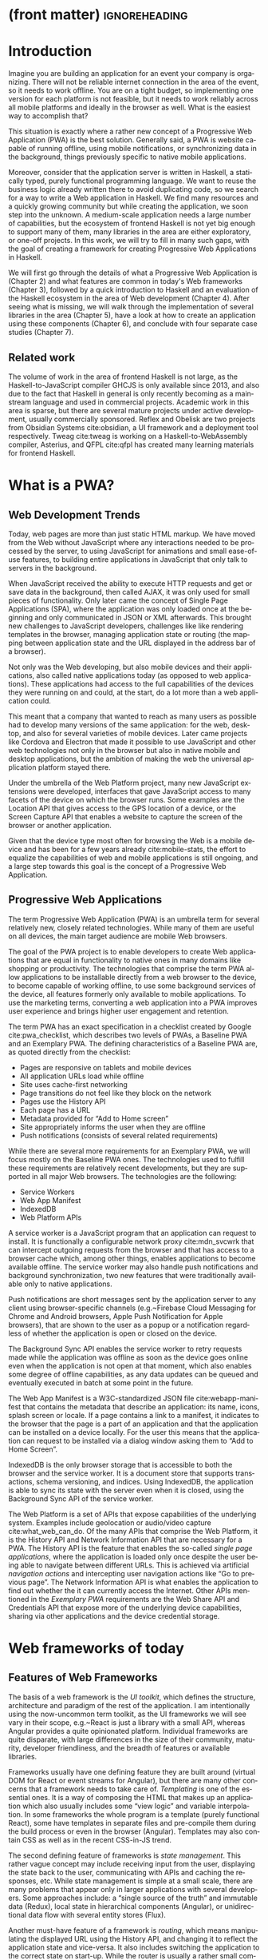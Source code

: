 * (front matter)                                              :ignoreheading:
#+LANGUAGE: en
#+OPTIONS: texht:nil toc:nil author:nil ':t
#+LATEX_CLASS: fitthesis
#+LATEX_CLASS_OPTIONS: [english,odsaz]
#+BIND: org-latex-title-command ""
# zadani = includes zadani.pdf
# print = B&W links and logo
# cprint = B&W links, color logo
# %\graphicspath{{obrazky-figures/}{./obrazky-figures/}}
#+LaTeX_HEADER: \input{metadata}
#+LATEX_HEADER: \usepackage{minted}
#+LaTeX_HEADER: \usepackage[figure,table,listing]{totalcount}
#+BEGIN_EXPORT latex
\maketitle
\setlength{\parskip}{0pt}
{\hypersetup{hidelinks}\tableofcontents}
\iftotalfigures\listoffigures\fi
\iftotaltables\listoftables\fi
\iftotallistings\listoflistings\fi
\iftwoside\cleardoublepage\fi
\setlength{\parskip}{0.5\bigskipamount}
#+END_EXPORT

* Introduction
Imagine you are building an application for an event your company is
organizing. There will not be reliable internet connection in the area of the
event, so it needs to work offline. You are on a tight budget, so implementing
one version for each platform is not feasible, but it needs to work reliably
across all mobile platforms and ideally in the browser as well. What is the
easiest way to accomplish that?

This situation is exactly where a rather new concept of a Progressive Web
Application (PWA) is the best solution. Generally said, a PWA is website
capable of running offline, using mobile notifications, or synchronizing data in
the background, things previously specific to native mobile applications.

Moreover, consider that the application server is written in Haskell, a
statically typed, purely functional programming language. We want to reuse the
business logic already written there to avoid duplicating code, so we search for
a way to write a Web application in Haskell. We find many resources and a
quickly growing community but while creating the application, we soon step into
the unknown. A medium-scale application needs a large number of capabilities,
but the ecosystem of frontend Haskell is not yet big enough to support many of
them, many libraries in the area are either exploratory, or one-off projects.
In this work, we will try to fill in many such gaps, with the goal of creating a
framework for creating Progressive Web Applications in Haskell.

We will first go through the details of what a Progressive Web Application is
(Chapter 2) and what features are common in today's Web frameworks (Chapter 3),
followed by a quick introduction to Haskell and an evaluation of the Haskell
ecosystem in the area of Web development (Chapter 4). After seeing what is
missing, we will walk through the implementation of several libraries in the
area (Chapter 5), have a look at how to create an application using these
components (Chapter 6), and conclude with four separate case studies (Chapter
7).

** Related work
The volume of work in the area of frontend Haskell is not large, as the
Haskell-to-JavaScript compiler GHCJS is only available since 2013, and also due
to the fact that Haskell in general is only recently becoming as a mainstream
language and used in commercial projects. Academic work in this area is sparse,
but there are several mature projects under active development, usually
commercially sponsored. Reflex and Obelisk are two projects from Obsidian
Systems cite:obsidian, a UI framework and a deployment tool respectively. Tweag
cite:tweag is working on a Haskell-to-WebAssembly compiler, Asterius, and QFPL
cite:qfpl has created many learning materials for frontend Haskell.

* What is a PWA?
** Web Development Trends
Today, web pages are more than just static HTML markup. We have moved from
the Web without JavaScript where any interactions needed to be processed by the
server, to using JavaScript for animations and small ease-of-use features, to
building entire applications in JavaScript that only talk to servers in the
background.

When JavaScript received the ability to execute HTTP requests and get or save
data in the background, then called AJAX, it was only used for small pieces of
functionality. Only later came the concept of Single Page Applications (SPA),
where the application was only loaded once at the beginning and only
communicated in JSON or XML afterwards. This brought new challenges to
JavaScript developers, challenges like like rendering templates in the browser,
managing application state or routing (the mapping between application state and
the URL displayed in the address bar of a browser).

Not only was the Web developing, but also mobile devices and their applications,
also called native applications today (as opposed to web applications). These
applications had access to the full capabilities of the devices they were
running on and could, at the start, do a lot more than a web application
could.

This meant that a company that wanted to reach as many users as possible had to
develop many versions of the same application: for the web, desktop, and also
for several varieties of mobile devices. Later came projects like Cordova
and Electron that made it possible to use JavaScript and other web technologies
not only in the browser but also in native mobile and desktop applications, but
the ambition of making the web the universal application platform stayed there.

Under the umbrella of the Web Platform project, many new JavaScript extensions
were developed, interfaces that gave JavaScript access to many facets of the
device on which the browser runs. Some examples are the Location API that gives
access to the GPS location of a device, or the Screen Capture API that enables a
website to capture the screen of the browser or another application.

Given that the device type most often for browsing the Web is a mobile device
and has been for a few years already cite:mobile-stats, the effort to equalize
the capabilities of web and mobile applications is still ongoing, and a large
step towards this goal is the concept of a Progressive Web Application.

** Progressive Web Applications
The term Progressive Web Application (PWA) is an umbrella term for several relatively
new, closely related technologies. While many of them are useful on all devices,
the main target audience are mobile Web browsers.

The goal of the PWA project is to enable developers to create Web applications
that are equal in functionality to native ones in many domains like shopping or
productivity. The technologies that comprise the term PWA allow applications to
be installable directly from a web browser to the device, to become capable of
working offline, to use some background services of the device, all features
formerly only available to mobile applications. To use the marketing terms,
converting a web application into a PWA improves user experience and brings
higher user engagement and retention.

The term PWA has an exact specification in a checklist created by Google
cite:pwa_checklist, which describes two levels of PWAs, a Baseline PWA and an
Exemplary PWA. The defining characteristics of a Baseline PWA are, as quoted
directly from the checklist:

- Pages are responsive on tablets and mobile devices
- All application URLs load while offline
- Site uses cache-first networking
- Page transitions do not feel like they block on the network
- Pages use the History API
- Each page has a URL
- Metadata provided for "Add to Home screen"
- Site appropriately informs the user when they are offline
- Push notifications (consists of several related requirements)

While there are several more requirements for an Exemplary PWA, we will focus
mostly on the Baseline PWA ones. The technologies used to fulfill these
requirements are relatively recent developments, but they are supported in all
major Web browsers. The technologies are the following:

- Service Workers
- Web App Manifest
- IndexedDB
- Web Platform APIs

A service worker is a JavaScript program that an application can request to
install. It is functionally a configurable network proxy cite:mdn_svcwrk that can
intercept outgoing requests from the browser and that has access to a browser
cache which, among other things, enables applications to become available
offline. The service worker may also handle push notifications and background
synchronization, two new features that were traditionally available only to
native applications.

Push notifications are short messages sent by the application server to any
client using browser-specific channels (e.g.~Firebase Cloud Messaging for Chrome
and Android browsers, Apple Push Notification for Apple browsers), that are
shown to the user as a popup or a notification regardless of whether the
application is open or closed on the device.

The Background Sync API enables the service worker to retry requests made while
the application was offline as soon as the device goes online even when the
application is not open at that moment, which also enables some degree of
offline capabilities, as any data updates can be queued and eventually executed in
batch at some point in the future.

The Web App Manifest is a W3C-standardized JSON file cite:webapp-manifest that
contains the metadata that describe an application: its name, icons, splash
screen or locale. If a page contains a link to a manifest, it indicates to the
browser that the page is a part of an application and that the application can
be installed on a device locally. For the user this means that the application
can request to be installed via a dialog window asking them to "Add to Home
Screen".

IndexedDB is the only browser storage that is accessible to both the browser and
the service worker. It is a document store that supports transactions, schema
versioning, and indices. Using IndexedDB, the application is able to sync its
state with the server even when it is closed, using the Background Sync API of
the service worker.

The Web Platform is a set of APIs that expose capabilities of the underlying
system. Examples include geolocation or audio/video capture
cite:what_web_can_do. Of the many APIs that comprise the Web Platform, it is the
History API and Network Information API that are necessary for a PWA. The
History API is the feature that enables the so-called /single page applications/,
where the application is loaded only once despite the user being able to
navigate between different URLs. This is achieved via artificial /navigation
actions/ and intercepting user navigation actions like "Go to previous page". The
Network Information API is what enables the application to find out whether the
it can currently access the Internet. Other APIs mentioned in the /Exemplary PWA/
requirements are the Web Share API and Credentials API that expose more of the
underlying device capabilities, sharing via other applications and the device
credential storage.

* Web frameworks of today
** Features of Web Frameworks
The basis of a web framework is the /UI toolkit/, which defines the structure,
architecture and paradigm of the rest of the application. I am intentionally
using the now-uncommon term toolkit, as the UI frameworks we will see vary in
their scope, e.g.~React is just a library with a small API, whereas Angular
provides a quite opinionated platform. Individual frameworks are quite
disparate, with large differences in the size of their community, maturity,
developer friendliness, and the breadth of features or available libraries.

Frameworks usually have one defining feature they are built around (virtual DOM
for React or event streams for Angular), but there are many other concerns that
a framework needs to take care of. /Templating/ is one of the essential ones. It
is a way of composing the HTML that makes up an application which also usually
includes some "view logic" and variable interpolation. In some frameworks the
whole program is a template (purely functional React), some have templates in
separate files and pre-compile them during the build process or even in the
browser (Angular). Templates may also contain CSS as well as in the recent
CSS-in-JS trend.

The second defining feature of frameworks is /state management/. This rather vague
concept may include receiving input from the user, displaying the state back to
the user, communicating with APIs and caching the responses, etc. While state
management is simple at a small scale, there are many problems that appear only
in larger applications with several developers. Some approaches include: a
"single source of the truth" and immutable data (Redux), local state in
hierarchical components (Angular), or unidirectional data flow with several
entity stores (Flux).

Another must-have feature of a framework is /routing/, which means manipulating
the displayed URL using the History API, and changing it to reflect the
application state and vice-versa. It also includes switching the application to
the correct state on start-up. While the router is usually a rather small
component, it is as fundamental to the application in the same way as the previous two
items.

A component where frameworks differ a lot is a /forms/ system. There are a few
layers of abstraction at which a framework can decide to implement forms,
starting at raw DOM manipulation, going on to data containers with validation
but manual rendering, all the way up to form builders using domain-specific
languages. The topic of forms includes rendering a form and its data,
accepting data from the user and validating it, and sometimes even submitting it
to an API.

There are other features that a framework can provide, like authentication or
standardized UI components, but frameworks usually leave these to third party
libraries. There is one more topic I would like to mention that is usually too
broad to cover in the core of a framework, but important to consider when
developing an application. /Accessibility/ is an area concerned with removing
barriers that would prevent any user from using a website. There are many parts
to it, and while the focus is making websites accessible to screen-readers, it
also includes supporting other modes of interaction, like keyboard-only
interaction. Shortening /load times/ on slow connections also makes a website
accessible in parts of the world with slower Internet connections, and
supporting /internationalization/ removes language barriers.

Accessibility is something that requires framework support on several
levels. Making a site accessible requires considerations during both design
(e.g.~high color contrast) and implementation (semantic elements and ARIA
attributes), and that is usually left to application code and accessibility
checklists, with the exception of some specialized components like keyboard
focus managers. There are, however, tools like aXe-core that check how
accessible a finished framework is, and these can be integrated into the build
process.

/Internationalization/ is somewhat easier to support in a framework, as it
includes so many cross-cutting concerns. At the most basic level, it means
simple string translations, perhaps with pluralization and word order. Going
further, it may also mean supporting RTL scripts, different date/time formats,
currency, or time zones.

As for /load times/, there are many techniques frameworks use to speed up the
initial load of an application. We can talk about the first load, which can be
sped up by compressing assets (CSS, fonts, fonts or scripts) and removing
redundant ones, or by preparing some HTML that can be displayed to the user
while the rest of the application is loading to increase the perceived
speed. After the first load, the browser has some of the application's assets
cached, so loading will be faster. One of the requirements of a PWA is using the
Service Worker for instantaneous loading after the first load.

There are two patterns of preparing the HTML that is shown while the rest of the
application is loading, so called /prerendering/. One is called /app shell/, which
is a simple static HTML file that contains the basic structure of the
application's layout. The other is server-side rendering, and it is a somewhat
more advanced technique where the entire contents of the requested URI is
rendered on the server including the data of the first page, and the browser
part of the application takes over only afterwards, without the need to fetch
any more data. There is another variant of server-side rendering called the "JAM
stack" pattern (cite:jamstack, "JavaScript, APIs, Markup"), where after application state changes, the HTML of
the entire application, of all application URLs is rendered all at once and
saved so that the server does not need to render the HTML for every
request. These techniques are usually part of a framework's /supporting tools/,
about which we will talk now.

Developers from different ecosystems have wildly varying expectations on their
tools. A Python developer might expect just a text editor and an interpreter,
whereas a JVM or .NET developer might not be satisfied with anything less than a
full-featured IDE. We will start with the essentials, with /build
tools/. Nowadays, even the simplest JavaScript application usually uses a build
step that packages all its source code and styles into a single bundle for
faster loading. A framework's tool-chain may range from a set of conventions on
how to use the compiler that might get formalized in a Makefile, through a CLI
tool that takes care of building, testing and perhaps even deploying the
application, to the way of the IDE, where any build variant is just a few clicks
away.

/Debugging tools/ are the next area. After building an application, trying it out,
and finding an error, these tools help in finding the error. There are generic
language-specific tools, a stepping debugger is a typical example, and there are
also framework-specific tools, like an explorer of the component hierarchy
(React) or a time-traveling debugger (Redux). In the web world, all modern
browsers provide basic debugging tools inside the "DevTools": a stepping
debugger and a profiler. Some frameworks build on that and provide an extension
to DevTools that interacts with the application in the current window, some
provide debugging tools integrated into the application itself.

When building or maintaining a large application with several developers, it is
necessary to ensure good practices in all steps of the development
process. There are two general categories in /quality assurance tools/: testing
(dynamic analysis) tools and static analysis tools. In the commonly used
variants, tests are used either as an aid while writing code (test-driven
development), or to prevent regressions in functionality (continuous integration
using unit tests and end-to-end tests). Static analysis tools are, in the
general practice, used to ensure a consistent code style and prevent some
categories of errors ("linters"). Frameworks commonly provide pre-configured
sets of tools of both types. If necessary, e.g.~in integration testing where the
burden of set up is bigger, they also provide utility libraries to ease the
initial set up. Some frameworks also use uncommon types of tests like /marble
tests/ used in functional reactive programming systems.

/Editor integration/ is also important in some ecosystems. This includes common
features of Integrated Development Environments like auto-completion or
refactoring tools. Recently the Language Server Protocol (LSP) cite:lsp project
played a big role in allowing editors to support a wide variety of languages by
implementing just an LSP client and being able to communicate with any
language-specific language server. There are some parts of editor support that
can be framework-specific like supporting an embedded domain-specific language
or integrating framework-specific debugging tools.

While we were talking about Web frameworks so far, some of them support not only
running inside the browser but also being packaged as a /mobile app/ for Android
or iOS, or as a /native desktop application/ for the many desktop operating
systems. For mobile support, frameworks often provide wrappers around Apache
Cordova, which is a thin wrapper around a regular website exposing some extra
capabilities of the device. Some, however, go even further and support fully
native mobile interfaces controlled by JavaScript, like React Native. The
situation is similar for desktop support, just with Electron used as the base
instead of Cordova. The main benefits of packaging a Web application instead
just running it inside a browser are performance (they are usually faster to
load and to use), access to device-specific capabilities (direct access to the
file system), or branding.

The last point to mention is /code generation/. of which there are two variants:
project skeleton generators, which create all files necessary for a project to
compile and run, and which are provided in a large majority of frameworks. Then
there are component generators, which may include generating a template, a URL
route and its corresponding controller, or an entire subchapter of a
website. These are less common but some frameworks also provide them.

** Web Frameworks in JavaScript
The features we just went through are features that are widely available in
JavaScript and its frameworks. We will now go through some of them to see how
they approach the implementation of these features.

The most popular JavaScript frameworks of today are React and Angular
cite:frontend-cmp. Vue.js is close behind them, a relatively new framework that
is quickly gaining popularity.

Angular is an integrated framework that covers many common use cases with many
supported features in the base framework. On the other hand, React and Vue are
both rather small libraries, and most of the features described in the previous
section are implemented only as third-party libraries or tools. While React and
Vue are sometimes called frameworks as well, they mostly serve as the central
library of an ecosystem built around them.

As for the topics mentioned in the previous chapter like routing, forms, or
build tools: most of them are built into Angular, while React and Vue do not
include them and thus users need to use third-party libraries instead. This ties
into the most common complaint about the JavaScript ecosystem: there are dozens
of small libraries that accomplish very similar things, many are, however,
incomplete or unmaintained, and there is no good way to decide between
them. There are several projects that attempt to alleviate this problem by
combining a set of libraries into a more cohesive framework that closer to the
Angular.

* Haskell and the Web
** Haskell
#+CAPTION: An example of a web server in Haskell label:ex-haskell
#+ATTR_LATEX: :options frame=single
#+BEGIN_SRC haskell :exports code
  type HackageAPI =
    "users" :> Get '[JSON] [User] :<|>
    "user" :> Capture "login" Login :> Get '[JSON] User

  getUsers :: Handler [User]
  getUser :: Login -> Handler User

  server :: Server HackageApi
  server = getUsers :<|> getUser

  getUsersClient :<|> getUserClient =
    client @HackageApi "http://hackage.haskell.org"
#+END_SRC

Haskell is described as a "statically typed, purely functional programming
language with type inference and lazy evaluation" cite:jones2003haskell. It is
originally a research language, developed as a vehicle for new research in the
area of programming languages since 1990 cite:haskell_history. It has served as
such, and in fact it still is the target of active research. Some more prominent
projects are Dependent Haskell cite:eisenberg2016dependent and Linear Haskell
cite:bernardy2017linear.

Only recently has it been used in commercial work, as exemplified by Facebook's
Haskell spam filter cite:marlow2015fighting. While there are many benefits to
using a strongly typed functional language (it eliminates entire classes of
programming errors cite:Nanz_2015, anecdotally shown by the common saying that
"If it compiles, it works") it is conceptually different from languages commonly
taught at universities. An example of Haskell code is included in
ref:ex-haskell, a snippet containing a web server whose API is completely
defined by the type =HackageAPI,= from which the types of the server and client
functions are determined using type-level functions.

As for using Haskell in the browser, it may seem strange at a first glance to
want such a thing when JavaScript is the only language supported by Web
browsers. There is, however, a growing number of languages that compile to
JavaScript, which use it as their compile target instead of Assembly or LLVM,
that can be done either by translating the logic of the program into JavaScript
as is (transpiling), or by implementing an alternative runtime environment in
JavaScript, which then interprets the byte- or source-code. Another technology
that enables languages to run in the browser is WebAssembly, an alternative
assembly language and a runtime designed specifically for the Web.

Web developers have been using JavaScript compilers for a long time.
CoffeeScript is rather popular language announced in 2010
cite:coffeescript. Also the new ECMAScript 6 or 7 features have only been usable
via compilation until browsers implemented them natively. There are other, more
advanced languages built with compilation to JavaScript in mind,
e.g.~TypeScript, a superset of ECMAScript 6 cite:typescript, or Elm, a framework
with its own language based on Haskell cite:czaplicki2012elm. The need to
compile your code before running it is now quite accepted in the world of Web
development.

The currently accepted way of running Haskell in the browser is via GHCJS, a
Haskell-to-JavaScript compiler, although there are two active projects in the
process of creating a Haskell-to-WebAssembly compiler: WebGHC cite:webghc and
Asterius cite:asterius.

** Haskell Ecosystem for the Web
We will now go through Haskell libraries for Web development, using the same
structure as we did in the chapter describing general Web framework features.

There is significant focus on the semantics of libraries in the Haskell
community, e.g.~writing down mathematical laws for the foundational types of a
library and using them to prove correctness of the code, so UI libraries have
mostly used Functional Reactive Programming (FRP) or similar approaches like
the /Elm architecture/ cite:loder2018web as their basis, as traditional
imperative event-based programming does not fit those criteria well.

There are five production-ready /UI toolkits/ for the Web that I have found. Of
these five, React-flux and Transient are unmaintained, and Reflex, Miso, and
Concur are under active development and ready for production use. Each one uses
a conceptually different approach to the problem of browser user interfaces, and
they differ in their maturity and the size of their community as well.

/Reflex/ cite:reflex (and Reflex-DOM cite:reflex-dom, its DOM bindings) looks like
the most actively maintained and developed one. Reflex is also sponsored by
Obsidian Systems cite:obsidian and is the most popular frontend framework in the
Haskell community, so its future seems promising. Reflex follows the traditional
FRP approach with events and behaviors, adding /dynamics/, and building a rich
combinator library on top of them. There is an example of Reflex code in
ref:ex-reflex, wheŕe =eClick= is an event of unit values and =dCount= is a dynamic
of an integer.

#+CAPTION: An example of Reflex code (a counter) label:ex-reflex
#+ATTR_LATEX: :options frame=single
#+BEGIN_SRC haskell
  main :: IO ()
  main = mainWidget $ do
    eClick <- button "Click me"
    dCount <- count eClick
    display dCount
#+END_SRC

/Miso/ cite:miso is a re-implementation of the /Elm architecture/ in Haskell, which
means that is uses strictly uni-directional data-flow with a central data store
on the one side, and the view as a pure function that takes the state and
creates a view on the other, where the view can change the state using strictly
defined events. The ecosystem of Miso is not as well developed as Reflex's, and
the overall architecture is very limiting, which I consider a large
disadvantage. You can see an example of Miso code in ref:ex-miso, in which all
local variables from the =where= clause are bound in the expression =App {..}=. In
particular, you can see the =Action=, the =model= (a simple integer), the =update=
function, and the =view=, which together form the basis of the application.

#+CAPTION: An example of Miso code (a counter) label:ex-miso
#+ATTR_LATEX: :options frame=single
#+BEGIN_SRC haskell
  data Action = AddOne
    deriving Eq

  main :: IO ()
  main = JSaddle.run 8080 $ startApp App {..}
    where
      initialAction = AddOne
      model  = 0
      subs   = []
      events = defaultEvents
      mountPoint = Nothing

      update AddOne m = noEff (m + 1)

      view x = div_ []
        [ text (ms x)
        , button_ [ onClick AddOne ] [ text "Click Me" ]
        ]
#+END_SRC

/Concur/ cite:concur tries to explore a different paradigm by combining the best
of the previous two approaches. The developers have so far been focusing on
exploring how this paradigm fits into browser, desktop or terminal applications,
so it has a quite small range of features. It is a technology I intend to
explore in the future when it is more mature, which, however, does not seem
suitable for a large application so far, at least compared to its
competitors. An example is included in ref:ex-concur, where you can see the
operator =<|>= used for combining widgets inside =main= and =>>= for sequencing in
=increment1=.

#+CAPTION: An example of Concur code (a counter) label:ex-concur
#+ATTR_LATEX: :options frame=single
#+BEGIN_SRC haskell
  main :: IO ()
  main = do
    initConcur
    void $ runWidgetInBody $ void $ flip execStateT (0 :: Int) $
      forever $ increment1 <|> displayCount
    where
      increment1 = lift (el_ E.div [] $ button "Click Me") >> modify (+10)
      displayCount = do
        count <- get
        lift $ el_ E.div [] $ text $ show count ++ " clicks"
#+END_SRC

In all of these frameworks, /templating/ is a feature that has been side-stepped
by creating a domain-specific language for HTML mixed with control flow. There
have been attempts at creating a more HTML-like language embedded into Haskell
or external templates, though there is no such project that is both
feature-complete and actively maintained. It is, however, possible to reuse
existing JavaScript components using the foreign function interface (FFI)
between Haskell and JavaScript, and that it exactly what one of the unmaintained
frameworks did to use React as its backend (react-flux).

/State management/ is where the frameworks differ the most. Miso follows the Elm
architecture strictly with a central data store that can be only changed by
messages from the view, whereas Reflex and Concur are more flexible, allowing
both centralized and component-local state. A common complaint regarding Reflex
is that there is no recommended application architecture. It errs on the other
side of the flexibility vs. best practices spectrum.

As for /routing/, Miso has routing built into its base library. There are several
attempts at a routing library in Reflex, though the situation is the same as
with templating libraries. Concur with its small ecosystem does not have routing
at all, it would be necessary to implement form scratch for a production-ready
application.

In /forms/ and UI components in general, the selection is not good. There are
several components collections for Reflex which use popular CSS frameworks
(Bootstrap, Semantic UI), though each has many missing pieces and they lack
components that need to be re-implemented anew in each application, forms in
particular. Miso and Concur do not have any publicly available UI component
libraries, or at least none that I was able to find.

/Accessibility/ as a whole has not been a focus of Web development in Haskell. It
is possible to reuse JavaScript accessibility testing tools, however, though I
have not seen any sort of automated testing done on any of the publicly
available Haskell applications. The only area with continued developer focus is
/loading speed/, as the size of build artifacts was a problem for a long
time. That has been ameliorated to the level of a common JavaScript application,
however, so that is not a critical concern. /Prerendering/ is also supported by
Miso and Reflex, which helps speed up load times as well.

Moving on to the topic of /build tools/: there are three main options in Haskell:
Cabal v2 cite:cabal, Stack cite:stack, and Nix. There are also other options.
Snack cite:snack, aiming for the best of these three but not yet ready for
production use, or Mafia cite:mafia, which is not too popular in the community
at large. Cabal is the original Haskell build tool which gained a bad reputation
for some of its design decisions (the so-called "Cabal hell"), though most of
them were fixed in "Cabal v2" which puts it on par with its main competitor,
Stack. Stack tried to bring Haskell closer to other mainstream programming
language by introducing several new features like automatic download of the
selected compiler or a curated subset of the main Haskell package repository,
Stackage. It succeeded in that, becoming the tool of choice for a large part of
the Haskell community in the process. Nix, as mentioned in the previous chapter,
is a general-purpose build tool and not a Haskell-specific one. It has very good
cross-compilation capabilities, however, which is the reason it is especially
used for frontend Haskell.

Glasgow Haskell Compiler (GHC) is the main Haskell /compiler/ used for the
creation of native binaries. Compilation to JavaScript, as required for frontend
development, is supported by a separate compiler, GHCJS, which uses GHC as a
library. Setting up a GHCJS development environment with Cabal is not a trivial
process and using Stack limits the developer to old GHC versions, so it is Nix
that is usually recommended. When set up correctly, Nix offers almost a
one-click setup, downloading the compiler and all dependencies from a binary
cache or compiling them if unavailable. Reflex especially, in the
reflex-platform cite:reflex-platform project, uses the cross-compilation
capabilities of Nix to allow applications to compile for Android, iOS, desktop,
or the web simultaneously.

The main problem of GHCJS has been speed and the size of the produced
JavaScript. The latter has been gradually improving and is now mostly on par
with modern JavaScript framework, the former is harder to improve though, and
GHCJS applications are still within a factor of 3 of native JavaScript ones
cite:nanda_bench. However, this should be improved soon by compiling to
WebAssembly instead of JavaScript. There are two projects trying to create a
Haskell-to-WebAssembly compiler in parallel : Asterius cite:asterius and WebGHC
cite:webghc. They are so far in alpha, but I expect them to be production-ready
by the end of 2019.

Moving on to the topic of /debugging tools/, this is where Haskell on the frontend
is lacking the most. While it is possible to use the browser's built-in DevTools
and their debugger and profiler, the compiled output of GHCJS does not
correspond to the original Haskell code too much, which makes using the debugger
quite hard. There are no other debugging tools, though in my experience I did
not ever feel the need to use anything else than writing debugging output to the
console.

In contrast, there are many /quality assurance/ tools available for Haskell in
general, of which almost all are available for use in frontend
development. Starting with static quality assurance, Hlint is the standard
"linter" for Haskell, well-supported and mature. There are several code
formatters, Hindent is the most widely used one, which enforces a single style
of code as is common in other contemporary languages (e.g.~gofmt for Go). As for
test frameworks, there are many options. HSpec or HUnit are examples of unit- or
integration-testing frameworks, property-based testing is also common in
Haskell, with QuickCheck cite:claessen2011quickcheck being the most well-known
example. For end-to-end testing in the browser, there are libraries that
integrate with Selenium.

Haskell has a quite bad reputation for the lack of /editor integration/. The
situation is better with the recent Language Server Protocol project, where
haskell-ide-engine, Haskell's language server, enables users to write Haskell in
contemporary editors like Atom easily. The language server supports
type-checking, linting and formatting, and also common IDE features like
"Go to definition" or "Type at point".

Compiling applications as /mobile or desktop apps/ is well-supported in Reflex,
though not in Miso or Concur. Using the scaffolding of reflex-platform makes
supporting different platforms almost automatic, as Nix takes care of switching
between compilers: GHCJS for the Web, regular GHC for the desktop and
cross-compiling GHC for iOS or Android. Bundling the compiled applications for
distribution for each platform is a bit more involved, though there are efforts
to automate even that.

/Code generators/ are quite limited in Haskell. Stack has a templating system for
new project initialization, though there are no templates for frontend
development so far. Cabal comes with a single standard template for a blank
project but lacks customization options for creating framework-specific
templates. And Nix does not do code generation at all. The common practice so
far is to make copy of a repository containing the basics, edit project-specific
details, and use that as a base for a new project. I have not found any attempts
at component generation in Haskell.

In summary, while there are several UI toolkits available for browser
applications in Haskell, individual components that are required for easy
application development are either not available at all or not too well
developed.

* Implementing the framework
** Implementation plan
In the previous chapter, I presented my research into Haskell and its library
ecosystem for browser applications. Now it is time to select which components
need to be created to fulfill the goal of this thesis, of creating a framework
for development of Progressive Web Applications. Here are the requirements for a
Basic PWA reiterated:

- Pages are responsive on tablets and mobile devices
- All application URLs load while offline
- Site uses cache-first networking
- Page transitions do not feel like they block on the network
- Pages use the History API
- Each page has a URL
- Metadata provided for "Add to Home screen"
- Site appropriately informs the user when they are offline
- Push notifications (consists of several related requirements)

We will go through them one by one to see which components already exist and
which are left to be implemented.

Responsiveness is accomplished via CSS and is therefore out of scope, we are
focusing on the JavaScript part only. The next two requirements (offline,
cache-first networking) need to be implemented in a service worker, which is not
covered by any existing library. Non-blocking page transitions and the use of
History API are similar requirements that can today be implemented manually, but
a routing component is desirable to remove the large amounts of boilerplate code
necessary and to fulfill the next requirement of each page having a URL. The
metadata for "Add to Home screen" need to be specified in the Web App Manifest,
which is currently not supported by any existing library, but can be created
manually as well. Indication of online/offline status is supported by the basic
DOM interaction library. Push notifications require three components: in the
browser, in the service worker, and on the server. Only the server-side
component is available in Haskell currently.

There some features that are beneficial for a PWA but not included in the
explicit list of requirements, one of them is being able to provide at least
basic functionality even offline. Doing that requires either API caching (using
a service worker) or offline storage, neither are supported by an existing
library, however.

I have selected the components that would, in my opinion, provide a solid basis
for further expansion while fulfilling our requirements. Implementing a
framework that covers all features missing in frontend Haskell is a topic for a
multi-year project for a team of developers, so the scope of my work is limited
by the available resources, both in time and in human resources. The selected
components are:

- A full-featured browser routing library
- A service worker generator and push notification support for the client and
  the server.
- Web App Manifest generator
- A basic key-value storage library with backends for both the browser and
  server (to support prerendering)

These components will be usable both on their own and in combination, as a
framework. While I developed these components incrementally, extracting common
patterns from applications written without them, I will not describe the
individual iterations but instead walk through the design choices made in the
process and some interesting parts of the implementations, as I believe that
will make for a more concise and informative presentation.

** Routing
A router is one of the basic components of a modern web application. There are
several features a router is concerned with: parsing the initial URL on
application start-up, changing it according to user navigation actions, storing
the navigation state for the rest of the application. In types, this might be
expressed as show in the snippet ref:router-api.

#+CAPTION: Router API label:router-api
#+ATTR_LATEX: :options frame=single
#+BEGIN_SRC haskell
parseRoute :: URL -> Route app
dispatchRoute :: Route app -> m ()
renderRoute :: Route app -> URL
#+END_SRC

*** Previous work
There are several widely used options for a server-side router, which has the
same responsibilities as a client-side one, and a very similar interface, for
the most part. These options differ in several ways, the most fundamental one
being the representation of the route, which in turns defines the basis of the
client API.

We will go through the routers of Yesod, Happstack, and Snap, all of them
popular Haskell frameworks for server-rendered web applications, and then move
on to Servant, a general-purpose routing solution for web services.

Yesod uses a special DSL (Domain Specific Language) for its router, which is
implemented via quasi-quoting, a specific flavor of meta-programming where an
arbitrary string is parsed into a Haskell expression. In this way Yesod
generates several type-class instances, implementations of the above-mentioned
functions, and a sum type containing all possible routes in an application. The
route itself is then just a plain data constructor of this sum type.

Happstack and Snap both offer a choice between using non-typed routes based on
strings, or type-safe routes similar to Yesod's approach above. For type-safe
routing, they both use the same library, =web-routes=. To use this library, the
user defines a sum type containing all possible routes in an application and
then uses library combinators to define a parser/encoder manually. The
parser/encoder is represented as a so-called /boomerang/, a composable object
containing both directions of the transformation.

Servant is newer than the above options, and it is the most popular solution for
creating web APIs in Haskell at the moment. In Servant, an API is described
using a single large type in its entirety, created by composition using
type-level operators (=:<|>=, =:>=). This type is then processed using type-classes
to create specific types suitable for implementing a server or for creating
type-safe links. This type can also be interpreted using other libraries to
generate API documentation or clients in a variety of libraries.

Of these options, Servant's approach seems to be the most flexible one as is
also demonstrated by the large number of libraries that build on the Servant
core, although the complexity of using type operators and type interpreters may
be intimidating to developers looking beneath the user-facing API, at least
compared to the simplicity of the other two approaches which use plain functions
and simple sum types at their core.

*** Servant
Servant is a general type-level DSL (Domain-Specific Language) in the domain of
web routing. An API defined using Servant is merely a type, a tree of type-level
terms composed using type operators. This API type is then interpreted using
type-level functions into value-level functions, e.g.~routers.

#+CAPTION: Servant API definition label:servant-api
#+ATTR_LATEX: :options frame=single
#+BEGIN_SRC haskell
  data (:>) (a :: Type) (b :: k)
  data (:<|>) (a :: Type) (b :: Type)
     = (:<|>) a b
  data QueryParam (name :: Symbol) (a :: Type)

  type GetUsers = "users" :> QueryParam "sortby" SortBy :> Get '[JSON] [User]
  type CreateUser = "users" :> ReqBody '[JSON] User :> Post '[JSON] UserId
  type UserAPI = GetUsers :<|> CreateUser

  server :: Server UserAPI
  server = (\sortBy -> return [users]) :<|> (\user -> saveUser user)

  getUsers :: SortBy -> ClientM [User]
  getUsers = f
    where
      (f :<|> _) = client (Proxy @UserAPI)
#+END_SRC

In ref:servant-api, we can see that a single Servant endpoint =GetUsers= is a
composition of type-level strings and so-called /combinators/ like =QueryParam= and
=Get=, which are usually defined as data types without any constructors as shown
in the first part of the snippet. These endpoints are then composed together
using type-level operators "then", =:>=, and "and", =:<|>=, as shown in the first part
of the snippet.

A server implementing such an API is defined in a very similar way, the handlers
for individual endpoints are composed together using the value-level operator
=:<|>= (a constructor of the type =:<|>=), as can be seen in the definition of
=server=. A client for the API is not created by composition but by decomposition
of the =:<|>= constructor as shown in the last part of the snippet.

#+CAPTION: Servant Generic API definition label:servant-generic-api
#+ATTR_LATEX: :options frame=single
#+BEGIN_SRC haskell
  data UserAPI = UserAPI
    { _getUsers :: "users" :> QueryParam "sortby" SortBy :> Get '[JSON] [User]
    , _createUser :: "users" :> ReqBody '[JSON] User :> Post '[JSON] UserId
    } deriving (Generic)

  server :: Server (ToServant UserAPI)
  server = toServant $ UserAPI
    { _getUsers = \sortBy -> return [users]
    , _createUser = \user -> saveUser user
    }

  getUsers :: SortBy -> ClientM [User]
  getUsers = _getUsers apiClient
    where
      apiClient = genericClient @UserAPI
#+END_SRC

An alternative approach to defining an API is using records. This approach uses
Haskell's support for datatype-generic programming to convert between a record
into a tree that uses =:<|>= on both the type- and value-level. It is easier to
work with larger APIs in this way and it makes for easier-to-read type
errors. It is also possible to refer to individual endpoints using record
accessors, instead of (de)composition of the entire server or client. The code
in ref:servant-generic-api is functionally equivalent to the previous snippet,

The interpretation of an API type into values is done via type classes, a
language feature that is often compared to interfaces in object-oriented
languages, but in this case its use is a bit more involved. The API tree is
traversed recursively from the top along the =:<|>= and =:>= operators, one
combinator at a time starting from the outermost =:<|>=. In the case of a server,
the API type of each endpoint is also translated into the type of the handler
function using an associated type family. Despite its name, a type family
defines a type-level function: "given a type of an endpoint, find the type of a
handler" in this case.

We will see this process in more detail in a later chapter, when defining an
entirely new interpretation of an API type in the creation of a client router,
and when extending an existing interpretation to support prerendering of
applications on the server.

*** Reflex
Before we dive into the implementation of the router, we also need to go through
the basics of Reflex, as its philosophy and building blocks constrain the
shape of any function we design.

As mentioned in the introductory chapters, Reflex is a general /Functional
Reactive Programming/ (FRP) library. FRP in general is a way of programming where
the program consists of a network of time-varying values and functions combining
such values.

The basic building blocks of FRP are events, objects which have a value only on
a specific moment, and behaviors, which have a value at any point. Reflex adds a
third primitive, a /dynamic/, which is a pair of a behavior and an event which
fires whenever the behavior changes.

Reflex is a general FRP library, to interact with the external world it needs
bindings to read external values and translate Reflex events into external
actions. There are several such bindings: =reflex-dom= for the browser,
=reflex-backend-wai= for the WAI web server interface, =diagrams-reflex= for SVG
animations, and several others. The one we will use in the rest of this work is
=reflex-dom=, which contains the necessary building blocks for web applications:
functions to create and animate HTML elements, listen on browser events, or
perform HTTP requests.

Reflex and Reflex-DOM provide the basic building blocks for creating
applications, but they do not fall to a natural structure for bigger applications
the way object-oriented frameworks do as in MVC and its variations. In fact, one
of the most common complaints of developers exploring Reflex is the lack of a
developed application architecture.

It is possible to recreate patterns like the Elm architecture in Reflex, as well
as more fine-grained architectures that use smaller stateful components
communicating each other using top-level application logic. Several patterns
have emerged so far, but none has been generally accepted so far, and the most
accepted one (Gonimo architecture cite:gonimo) requires a large amount of
trivial "plumbing" code.

There are, however, several smaller structural patterns that have slowly emerged
as "rules of thumb". "Dynamics as component inputs, events as outputs" is one
such, which has been somewhat formalized as a combination of monad transformers
(=ReaderT= and =EventWriterT=) in Reflex itself.

Reflex is composed of several fine-grained typeclasses. These are abstract, and
they are translated into a series of monad transformers and their interpreters
on the top level.

There are several common methods of formalizing application architecture in
Haskell. Each method tries to abstract implementation details from application
logic by identifying all side-effects that a program requires and decomposing
them into individual effects. The methods are:

- Monad transformers and MTL-like typeclasses
- ReaderT with a top-level application state
- Effect interpreters (free monads, freer monads)

Each one has its advantages and disadvantages, and while they can be mostly
arbitrarily intermixed, each application or library usually chooses one. The
most popular in the Haskell community and used by the majority of libraries is
monad transformers and MTL-like classes, which is also the method that Reflex
uses.

A signature of a component in a program structured in this way would look
something like ref:mtl-api, where first two constraints of =userView= would be
executed using the function =runApp=, with the remaining =MonadWidget= being
executed by the top-level rendering function.

#+CAPTION: MTL-based API label:mtl-api
#+ATTR_LATEX: :options frame=single
#+BEGIN_SRC haskell
  userView ::
       (MonadReader AppState m, MonadRouter AppRoute m, MonadWidget t m)
    => Dynamic t User
    -> m (Event t UserEdit)

  runAppM :: MonadWidget t m => RouterT AppRoute (ReaderT AppState m) a -> m a
#+END_SRC

*** Implementation
I have decided to use Servant's approach in my work, as it seems to be the most
flexible and extendable one.

My contributions in this area are:
- a client-side router using Reflex's FRP types composed of a dispatch component
  and in-application links
- an extension to the server-side Servant router that supports rendering Reflex
  applications

I have also created a proof-of-concept of a static site generator using these
components, as well as a combinator that allows easier manipulation with
record-based Servant types that I will contribute to the main Servant
repository.

We will start with the client-side router, defining the routes type and the
handlers. This is where we will see how to create a new interpretation of a
Servant API type.

A regular Servant type has endpoints that end with the terminator =Verb=, which
represents a HTTP verb like GET or POST and the return type of the
handler. Given that a Reflex application does not have a value that it can
return, we will define a new terminator =App=. An API type containing an =App= will
then be interpreted by a type class =HasApp=, as we can see in ref:router-hasapp.

In that snippet, we can see what it looks like to interpret a Servant type. The
type family =MkApp= will produce the type of a route handler when evaluated. The
result of the =MkApp= of a single endpoint is a function, whereas applying =MkApp=
to the API type will result in a tree of route handlers, which can then be
converted to/from a record of handlers.

The function =route= is the actual function used for choosing a handler based on
the current location: a recursive function that will either produce an error or
the handler to run when given a tree of handlers and the current location.

The first instance, =a :<|> b=, is the branch instance. The =route= function uses
the monoid instance of the type =Either=, effectively running the left branch and
running the right branch only if it fails.

The next instance, =Capture sym a=, is an example of a decision instance, where
the =route= function processes a single segment of the URL, parses it, passes the
parsed value to the handler function, and recurses. The =MkApp= instance declares
this explicitly: the handler for a =Capture= needs to accept a value of type =a=.

The =App= instance is the end of the recursion chain, where neither =MkApp= nor
=route= recurse anymore. The =MkApp= type declares the handler of an =App= to be an
action, and the =route= function only checks that we have parsed the entire URL,
and returning the final handler.

#+CAPTION: Router: API types label:router-hasapp
#+ATTR_LATEX: :options frame=single
#+BEGIN_SRC haskell
  data App :: Type

  class HasApp api where
    type MkApp api (m :: Type -> Type) :: Type
    route :: Proxy api -> MkApp api m -> Loc -> Either Err (m ())

  instance (HasApp a, HasApp b) => HasApp (a :<|> b) where
    type MkApp (a :<|> b) m = MkApp a m :<|> MkApp b m
    route _ (a :<|> b) = route (Proxy @a) a <> route (Proxy @b) b

  instance (FromHttpApiData a, HasApp s) => HasApp (Capture sym a :> s) where
    type MkApp (Capture s a :> sub) m = a -> MkApp s m
    route _ f loc = case locPath loc of
      [] -> Left Err404
      x:xs -> case parseUrlPiece x of
        Right p -> route (Proxy @sub) (f p) (loc { locPath = xs })
        Left _ ->
          let s = T.pack $ symbolVal (Proxy @sym)
          in Left Err400

  instance HasApp App where
    type MkApp App m = m ()
    route _ f loc = case locPath loc of
      [] -> Right f
      [""] -> Right f
      _ -> Left Err404
#+END_SRC

This, in summary, is what it looks like to interpret a Servant type. As for the
server part of a router, I will not include the relevant code here, however, as
the Servant server uses special machinery to run a series of optimizations that
preprocess a tree of handlers. The resulting code is not too readable, so I do
not think it is worth including it here. I will sketch what the code does, at least:

For the server part, we only need to implement a single instance, the instance
of =HasServer= for our =App= type. It will be different from the client instances,
not only for the above-mentioned reasons, but also due to the fact that while we
have a handler action, we cannot run it directly, but we need to render it into
a HTML string before sending it to the client. The Servant server uses an
additional type parameter, a context using which it is possible to pass values
to API combinators. The =App= instance reads a rendering function from the
context, runs the route handler using it, and returns the result.

Back to the client-side router: while we have a =route= function that will return
either an error or a widget, we need to connect it to the browser in some way.
To do that, we need a component for manipulating the URL, either using the
Location API or hash fragment changes, and when we have it, we can write the
router itself.

In the snippet ref:router-url, we have a simplified version of the library
router. In there, we have a function that takes a tree of handlers, a URL
manipulation component, and an action to show possible routing errors, and
produces a piece of dynamically changing content. The function uses /recursive do/
to make it possible to refer to variable before they are defined (the =rec=
keyword). Reading from the top, we obtain a dynamic containing the current
location, use it to run our =route= function defined above, rendering any errors,
and finally run this dynamically changing piece of content to get the event that
changes the current URL.

#+CAPTION: Router: URL binding label:router-url
#+ATTR_LATEX: :options frame=single
#+BEGIN_SRC haskell
  runRouter ::
       forall t m api. _
    => Proxy api
    -> MkApp api (EventWriterT t Loc m)
    -> (Event t Loc -> m (Dynamic t Loc))
    -> (Err -> EventWriterT t Loc m ())
    -> m ()
  runRouter api handlers url showError = do
    rec
      dUrl <- url eUrl
      let widget = case route api handlers <$> dUrl of
            Left err -> showError err
            Right f -> f
      ((), eUrl) <- runEventWriterT (dyn widget)
    pure ()

#+END_SRC

The second part of the router are links from one part of the application to
another. To do that, we need another interpretation of the API type, as we need
to process a dynamically changing input into a link, and not produce an action
given a static list of parameters.

The types here are slightly more complex as I wanted to achieve an easy-to-use
user interface that can be seen in the first part of ref:router-link which just
needs an event with a tuple of all required parameters of the route. To achieve
that, we first need to collect all route parameters, collecting them to a
type-level list using the =GatherLinkArgs= type family, convert it to a tuple
using the =TupleProduct= type family, and only then can we use it. The
=toAppLink= function is again recursive, and it builds up a URL from the endpoint
type and from the provided arguments, starting from an empty URL.

#+CAPTION: Router: in-application links label:router-link
#+ATTR_LATEX: :options frame=single
#+BEGIN_SRC haskell
  viewUserItemsLink :: Event t (UserId, ItemType) -> m ()
  viewUserItemsLink = appLink viewUserItemsRoute

  appLink ::
       forall t e rs m. _
    => (rs AsApi -> e)
    -> Event t (TupleProduct (GatherLinkArgs e))
    -> m ()
  appLink _ args =
    tellEvent $
    safeAppLink (genericApi (Proxy @rs)) (Proxy @e) (Loc [] []) <$> args

  class HasAppLink api where
    type GatherLinkArgs api :: [*]
    toAppLink :: Proxy api -> Loc -> TupleProduct (GatherLinkArgs api) -> Loc

  instance (KnownSymbol sym, HasAppLink sub) => HasAppLink (sym :> sub) where
    type GatherLinkArgs (sym :> sub) = GatherLinkArgs sub
    toAppLink _ l = toAppLink (Proxy @sub) $ l
      { locPath = locPath l ++ [toUrlPiece . symbolVal $ Proxy @sym]
      }

  instance HasAppLink App where
    type GatherLinkArgs App = '[]
    toAppLink _ l _ = l
#+END_SRC

TODO: A complete example of a router: type, handlers, links

*** Possible extensions
There are several possible directions in which to expand this router. One idea
available in server-side API routes is encoding authentication constraints in
the endpoint type itself using a combinator like =AuthProtect User=. I would like
to be able to encode not only authentication checks but authorization checks in
the endpoint type as well, perhaps =AuthProtectRole User 'RoleAdmin=.

It would be possible to expand the proof-of-concept of a static site generator
that uses the routing component created here into a fully fledged library, and
it would also be a continuation of the theme "Reflex everywhere" that seems to
pervade the Reflex ecosystem, not only Reflex in interactive browser
applications and on the server, but also static sites generated using Reflex.

A harder problem but possible more beneficial: instead of using a special =App=
combinator to render Reflex applications, it might be possible accomplish the
same using a special content type. This would allow one endpoint to return
e.g.~JSON data or a HTML file on the same endpoint, depending on the request
headers. I tried this approach at the start but did not succeed, so I moved on
to other approaches, but I expect that a more skilled Servant developer would
find a way.

** Service Workers
To reiterate the description of a service worker from the introductory chapters:
it is a JavaScript script that can, among other things, intercept requests
initiated by the application that installed it and respond to them from cache,
redirect them to another domain, or modify their response. The worker can also
listen for incoming push notifications and display them to the user, or save
requests that the application made while offline and retry them whenever the
device goes online, regardless of whether the application is running or not
(Background Sync API).

*** Requirements
The Service Worker features that we aim to support are: precaching, fetch
control, and push notifications, keeping Background Sync for a possible
extension of this library.

Precaching means storing the files essential for the application into cache as
soon as the Service Worker starts. This way, the application prepares to run
offline. These files usually include =index.html=, the application entry point;
=bundle.js= (or similar), the JavaScript bundle containing the entire application,
and =bundle.css=, a file with all application stylesheets. Application icons and
fonts are usually included as well, as are analytics libraries for usage
tracking.

Fetch control in this context means intercepting all outgoing requests from the
application, and deciding what to do with them based on the URL or method. This
feature has many use-cases, e.g.~using the precached application files when
offline, checking for a new version of the application and notifying the user;
storing external fetched resources into cache to save data, or storing outgoing
analytics requests into a queue when offline and only sending them when the user
later connects to the Internet.

Push notifications are the feature for which service workers are most well
known. They allow the server of a web application to send notifications to any
of its clients, where the application can choose to arbitrarily process the
notification.

The basis of the implementation is a single dependently typed record that
contains the entire configuration of the worker. This record is then used in
three different contexts: to generate the worker JavaScript and serve it over
HTTP, in the client for any interactions with the worker (e.g.~to subscribe to
push notifications), and on the server for sending the notifications, as
illustrated by ref:service-worker-api.

#+CAPTION: Service Worker API label:service-worker-api
#+ATTR_LATEX: :options frame=single
#+BEGIN_SRC haskell
  generateWorker :: ServiceWorker push -> ByteString
  runServiceWorkerClientT ::
    ServiceWorker push -> ServiceWorkerClientT push m a -> m a
  runPushServerT :: ServiceWorker push -> PushT push m a -> m a
#+END_SRC

While I had originally intended to write the service worker directly in Haskell
and compile it using the GHCJS, there is an obstacle that prevents that: service
workers do not run in the same way that a regular browser application does. A
browser can terminate a service worker at any time to save computing resources,
and restarts it when it is needed to process application events, as a service
worker is expected to contain mostly just event handlers.

This is, however, at odds with the GHCJS execution model which relies on
=setTimeout= or =requestAnimationFrame= to support multiple threads, asynchronous
execution, and other features needed to run the entirety of Haskell in the
browser. That means that we cannot use GHCJS to create Service Workers and need
to generate plain JavaScript code instead.

*** JMacro
Of the options available for generation of JavaScript in Haskell, only the
library JMacro is suitable for this task, as it is the only library intended for
this purpose, none of the other libraries are very user-friendly.

JMacro allows the user to write plain JavaScript code embedded in Haskell via
quasi-quotation, which is a method of meta-programming that makes it possible to
transform arbitrary strings into Haskell expressions. The library supports the
entirety of ECMAScript 3, so most existing JavaScript code can be copy-pasted
without the need for changes, as long as it does not use the features of newer
ECMAScript versions. JMacro is untyped, it recognizes two forms of JavaScript
code, expressions and statements. It also supports injection of Haskell
variables using anti-quotation. An example of JMacro code can be seen in ref:jmacro.

#+CAPTION: An example of JMacro label:jmacro
#+ATTR_LATEX: :options frame=single
#+BEGIN_SRC haskell
  handleFetch :: JExpr -> JStat
  handleFetch fn = [jmacro|self.addEventListener('fetch', `(fn)`);|]

  sw :: JStat
  sw = handleFetch [jmacroE|
  function(evt) {
    console.log('The service worker is serving the asset.');
    evt.respondWith(fromNetwork(evt.request, 400).then(null, function () {
      return fromCache(`(cacheName)`, evt.request);
    }));
  }|]
#+END_SRC

*** Implementation
Of the three features of service workers that we want to support (prefetch,
fetch control, push notifications), prefetch is the simplest. It only requires
adding a bit of code to the =install= event listener in which we add the required
files into cache, as can be seen in ref:prefetch.

#+CAPTION: Service Worker: prefetch label:prefetch
#+ATTR_LATEX: :options frame=single
#+BEGIN_SRC haskell
  generatePrefetch :: Text -> [Text] -> JStat
  generatePrefetch cacheName urls = [jmacro|
    return caches.open(`(cacheName)`).then(function (cache) {
      return cache.addAll(`(urls)`);
    });
  |]
#+END_SRC

Fetch is a bit more involved. In the onFetch handler, we need to find out if the
outgoing request matches any of the configured filters, so we go through the
filters in order and if a request matches, the selected cache strategy is
executed.

There are many possible behaviors with regards to caching and network access. We
cannot cover all possible cases, but we can cover the most common ones. These
are encoded as a plain sum type ref:cache-strategy. Most strategy names are
self-explanatory, I will mention only =StaleWhileRevalidate= and its =Notify=
variation: these serve the currently cached version of a resource, and attempt
to fetch a newer one, which will then be stored into cache for later
requests. This strategy is often used for main application files, which is the
reason for the =Notify= variation, which will also notify the application itself
if there is a newer version available so that the application can then notify
the user.

#+CAPTION: Cache strategies label:cache-strategy
#+ATTR_LATEX: :options frame=single
#+BEGIN_SRC haskell
  data CacheStrategy
    = CacheFirst Text
    | CacheOnly Text
    | NetworkFirst Text
    | NetworkOnly
    | StaleWhileRevalidate Text
    | StaleWhileRevalidateNotify Text
    deriving (Eq, Ord, Show)
#+END_SRC

The encoding for request matchers that I chose is not a complex one: a request
is matched on its method, path, and query string. The method matcher accepts
three values, any method, a specific method or a list of possible ones. There
are two types of path matchers: a regular expression matcher and a path
component-based one, in which e.g.~the path =/article/5= is matched using the
matcher =matchPath "article" ./ matchInteger=. The query string matcher is a list
of key-value matchers. While this is not the most expressive or fluent encoding
of a request matcher, it suffices for common use-cases of fetch control, as with
the limited palette of cache strategies.

Handling push notifications is not trivial either. While using them in the most
basic way is as simple as calling =showNotification= on the body of the incoming
message, it is possible to do more, like passing the notification to the
application using =postMessage=. Like with cache strategies, it is not possible to
cover all possible use-cases with predefined options so again, we add the common
ones. This time, they need to be encoded as a /GADT/ (Generic Algebraic Data Type),
an extension of Haskell data types that allows us to specialize the type of a data
constructor, which we can use to specialize the types of sending and receiving
functions in client and server code.

The options I have selected for the library are included in
ref:push-behaviors. =Ignore= has the type =Void= as its parameter, which is an empty
type that can have no valid values (excluding =undefined=), which means that it is
impossible to call a sending function in server code. =Ignore= has no handler code
generated in the service worker. =ViewOnly= displays a notification without any
further handling. =ViewAndOpen= and =ViewAndProcess= both add another event handler
that listens for the user clicking on the notification, which will open the
application if closed, and switch to the application window if open but not
focused. =ViewAndProcess= and =ProcessOnly= will also pass the message to the
application for further processing via =postMessage=.

#+CAPTION: Push behaviors label:push-behaviors
#+ATTR_LATEX: :options frame=single
#+BEGIN_SRC haskell
  data PushBehavior a where
    PushIgnore :: PushConfig Void
    PushViewOnly :: PushConfig ()
    PushViewAndOpen :: PushConfig ()
    PushViewAndProcess :: FromJSON a => PushConfig a
    PushProcessOnly :: FromJSON a => PushConfig a
#+END_SRC

The rest of the service worker generation code consists of mostly boilerplate so
I will skip it. The interested reader can find it on the attached data storage.

The server part of this component is made up of two parts: generating and
serving the service worker code, and sending push notifications.

Serving the service worker is done by extending the Servant code for rendering
values into transport formats where we create a new content type =JS= and specify
how to render a service worker into =JS=. The code is quite simple and is included in
ref:sw-server.

#+CAPTION: Service Worker: serving the JavaScript label:sw-server
#+ATTR_LATEX: :options frame=single
#+BEGIN_SRC haskell
  data JS
  instance Accept JS where
    contentType _  = "application" // "javascript"

  instance MimeRender JS (ServiceWorker p) where
    mimeRender _ v = generateServiceWorker v
#+END_SRC

Adding the ability to send push notifications is slightly more complex. The
capability of sending a notification is specified by a type-class =PushNotify=
with a single method, =sendPushNotification=. This type-class is then implemented
by a =ReaderT= monad transformer that contains required configuration information
like signing keys and push server URLs.

The code that demonstrates this is included in ref:sw-server-push. The
=PushNotification= type is slightly simplified, there are more elements in the
real type. The type class =HasPushConfig= contains one value, a lens, which can be
described as a combined getter and a setter. It is used here because an
application usually has only a single =ReaderT= with the entire application
runtime context, so a lens is used as a getter to fetch the =PushConfig= from the
context.

#+CAPTION: Service Worker: push notifications on the server label:sw-server-push
#+BEGIN_SRC haskell
  data PushNotification a = PushNotification
    { pnTitle :: Text
    , pnDescription :: Maybe Text
    , pnData :: a
    }

  class PushNotify a m | m -> a where
    sendPushNotification :: PushProvider -> PushNotification a -> m ()

  class HasPushConfig a where
    pushConfig :: Lens a PushConfig

  instance (MonadReader cfg m, HasPushConfig cfg) => PushNotify a m where
    sendPushNotification p x = do
      pushConfig <- views pushConfig
      sendPushNotificationImpl pushConfig p x
#+END_SRC

The browser part that receives push notifications from the service worker
is very simple: we listen to the =postMessage= event and if the incoming message
has the right type, we attempt to deserialize the JSON value into its Haskell
equivalent, and then trigger a Reflex event.

TODO: include browser implementation snippet

*** Possible extensions
The obvious follow-up work is supporting more features of service workers:
fine-grained cache control with resource expiration based on its age or available
storage space; or /Background Sync/, an API for queuing requests mane when the device
was offline to be retried whenever it goes online, whether the application is
open or closed.

Supporting more exotic use-cases is also possible next work, use-cases like
communication between multiple instances of an application using the service
worker as a relay, or using fetch control as a load balancer to dynamically
switch between servers from which the application downloads data.

However, there is another approach that would obsolete most of the work on this
component: after creating this component, I have discovered a project trying to
create a typed DSL (Domain-Specific Language) for generating JavaScript, =jshark=
cure:jshark. While I originally disregarded the approach of making a typed DSL
instead of a library with a fixed selection of options, as the DSL would need to
be able to represent arbitrary JavaScript logic, using this library (or a
similar one) would allow building a hierarchy of functions hiding more and more
of the underlying logic. However, as of the time of writing, this library is
still unfinished, so writing a service worker builder using a typed DSL stays a
project for the future.

A hypothetical example of such approach can be seen in
ref:jshark, which demonstrates more complex usage of fetch control, dispatching
requests based on their destination (the originator of a request, e.g. ="style"=
corresponds to a =<style>= tag or a CSS include).

#+CAPTION: Service worker using a JavaScript DSL label:jshark
#+ATTR_LATEX: :options frame=single
#+BEGIN_SRC haskell
  sw :: WorkerM ()
  sw = self `on` fetch $ \event -> do
    dest <- event ^. request . destination
    switch dest $ do
      case_ "font" $
        respondWith event cacheOnly
      cases_ ["style", "script", "document", "image"] $
        respondWith event networkFirst
      default_ $
        respondWith event networkOnly
#+END_SRC

This approach may also be combined with code generation from WebIDL, an
interface definition language for the Web cite:webidl used e.g.~in the Chromium
browser, to produce an API that exactly corresponds to the underlying JavaScript
one, only with strong types. Generating an API from WebIDL has a precedent in
the library =ghcjs-dom=, a library that provides a strongly-typed interface to
most browser APIs, which generates most of its code in this way.
** Storage
A storage library can be implemented in many ways, from the simplest variations
that store single values or key-value maps, all the way to a full-fledged
database and query engine.

On this scale, we are aiming to create only the most basic storage library that
is able to work with a map of key-value pairs of a single type, merely a
building block for further expansion. This storage can then implement multiple
backends: a simple in-memory map, a LocalStorage-backed store, or a set of
bindings to a database.

The API of this storage is simple, as shown by ref:storage-api, but it can serve
several purposes: as a cache, as an offline storage, or as a way to directly
access a database when rendering a Reflex application on the server.

#+CAPTION: Storage API label:storage-api
#+ATTR_LATEX: :options frame=single
#+BEGIN_SRC haskell
  class MonadKVStore t e m where
    get :: Dynamic t (Key e) -> m (Dynamic t (Maybe e))
    getAll :: m (Dynamic t (Map (Key e) e))
    put :: Event t (Key e, Maybe e) -> m ()
    putAll :: Event t (Map (Key e) e) -> m ()
#+END_SRC

Implementing an instance for such a type is not complicated. To
bind to a database backend on the server, we can run arbitrary code in the
underlying monad, so if we have a function to execute database
queries available e.g.~using a =ReaderT= monad, we can sequentially construct the
query, run it and wait for the result, and then return a =Dynamic= with the
query's result.

On the frontend, we can use a combination of a =ReaderT=, to
make the underlying map available for reading from anywhere, and an
=EventWriterT=, to collect all =put= events.

The code is very similar to the code we saw in the implementation of the router,
so I will not include it here. There are three implemented variants on the
attached data storage: client-side bindings using an in-memory map or persisted
using LocalStorage, and a single serve-side binding to the Persistent database library.

TODO: include snippet demonstrating basic usage

There are several ways to extend this storage library. The first one is simply
adding more backends, e.g.~to support IndexedDB in the browser or other database
engines on the backend.

The storage can also be specialized to work as a cache, which would mean
extending the API e.g.~with expiration, automatic or manual, so that it can
support other use-cases like a function =getCachedOrFetch.=

Another option would be to expand the API to support more complicated SQL-like
queries, so that it can better serve as a client-side database.

** Web App Manifest
This component does not require much description. It only contains several data
types, transcribed almost line for line from the official manifest specification
cite:webapp-manifest, and the functions to serialize it to and from JSON.

* Application development
In this chapter we will go through some principles and techniques that I used
while creating the case studies described in the next chapter, of which most can
be applied to developing Reflex applications in general.

** Design
While there are not yet many patterns specific to FRP or frontend applications,
one common way to structure a Haskell application in general is the so-called
/three layer cake/ cite:three-layer, which is as applicable to Reflex applications as
to any other Haskell application. This architectural pattern describes three
layers of code, where each one uses a different approach and different sort of
types.

The innermost layer contains only plain data types and pure functions, it is the
core of an application. This layer should be designed in such as way as to be
easily testable using property-based tests or unit tests, so it should not
interact with the outer world at all.

The intermediate layer consists of domain-specific effects, often written using
a domain-specific language. In the specific case of a Reflex application it
means extending the base monad using monad transformers, both library-provided
and application-specific ones. Each function should list out only the effects it
uses and not specialize the underlying monad transformer stack, so that it is
possible to test such functions using other interpretations of the effects, ones
that do not need the full environment of an application.

Finally the outermost, top-level layer contains the interpreters for the
effects, connecting the application to the rest of the world. Testing this layer
is usually done via end-to-end tests, running the full application.

There are as many approaches to designing a Haskell application as there are for
any other language. One axis along which it is possible to describe possible
approaches is bottom-up/top-down, where bottom-up development starts at the
innermost layer, designing the entities used in an application and basic
operations on them, and top-down, which starts from the simplest possible
working solution (the outermost layer), slowly formalizing the effects and
domain of an application.

While I used the top-down approach when initially creating the applications
described in the chapter [[Case studies]], we will walk through them the other way
around, as top-down development is often iterative in nature and describing the
individual iterations I went through would make for an unnecessarily long text.

** Tools
Haskell developer tooling is often said to be one of its weakest points, and
that is also true in Haskell on the frontend. While the situation is improving,
the tooling is still not on par with more mainstream languages. Despite that, my
personal developer experience with Haskell has been rather more pleasant than my
experience when writing React.js applications in JavaScript.

What follows is a description of the specific tooling used in the creation of
this thesis, both the libraries and applications described here. While all of
this information is still valid as of the time of writing, there are some tools
created after I started creating this thesis: Obelisk cite:obelisk, a
command-line tool that wraps =nix-build=, =nix-shell=, and =ghcid= for easier
onboarding experience, or Lorri cite:lorri which wraps =nix-shell= and =direnv=. I
did not take the time to incorporate these tools into my workflow, but both are
mostly a formalization of best practices, and so would not likely change much.

The central tool of this workflow is Nix cite:dolstra2006purely, described as a
purely functional package manager with focus on reproducibility and
isolation. Packages built using Nix are compiled in a sandbox and immutable
afterwards. Dependencies are tracked per-package, multiple versions of a shared
library can be safely used in parallel. There are other tools built on top of
Nix: NixOS, a declarative operating system, and NixOps, a cloud deployment tool
cite:dolstra2008nixos, but the main reason we will use Nix is the ease of
setting up a cross-compiling toolchain, for compiling to JavaScript or
Android/iOS.

Nix contains several command-line tools, of which two are interesting
to us. The tool =nix-build= evaluates the recipe for a package (called a
derivation) and executes it, in our case producing a Haskell binary or a
JavaScript bundle. The second tool, =nix-shell=, evaluates a recipe for a package,
builds all dependencies and build tools, and starts a terminal session with
specially crafted environment variables that has all tools and dependencies
available.

Nix has a large repository of package definitions called =nixpkgs= cite:nixpkgs,
which among other contains the definitions of several versions the GHC compiler
including GHCJS and of most Haskell packages. It is possible, among other
things, to build a single packages using multiple versions of the compiler by
simply varying a =nix-build= command, or to add arbitrary build logic like "use
this set of flags for GHCJS and add an extra native dependency when
cross-compiling to Android".

Reflex-platform is a set of extensions to =nixpkgs=, which includes a set of
overrides that work together well for building a single package for the Web and
mobile (Android and iOS), as well as a set of Nix functions for working with
multi-package projects (=project.nix=). These functions also make it easy to start
a =nix-shell= with additional build tools. One notable example is Hoogle, an API
search engine for Haskell that indexes all dependencies used in a project.

To be more specific, a project will contain one file =default.nix= that calls the
=project.nix= function of reflex-platform with all Haskell packages in the project
and any possible package overrides, like using a code from a remote Git
repository or using an older version of a package. This file =default.nix= is then
used by all Nix commands invoked in the directory that contains it.

A command like =nix-build -A ghcjs.my-project= will then produce a directory
=result/= with the result of the Nix build recipe, a set of JavaScript files and a
file =index.html= in the case of GHCJS. Calling =nix-build,= however, runs many steps
by default: compiling object code and profiled object code, generating API
documentation, and linking any executables into binary files or JavaScript
bundles, together with any other user-specified post-processing steps like
compressing the generated JavaScript code using =closure-compiler=. Running all of
these steps is quite slow though, so we use different tools for compilation
during development.

Inside a =nix-shell=, we have tools like =ghci= or =cabal repl=, interactive Haskell
interpreters that can quickly load source code. We can use these tools to simply
reload any changed files while skipping unchanged ones, which is a lot faster
than compiling the entire package from scratch.

We can go a step further and set up a background process that watches the source
code for a project for any changes and reloads them whenever any file changes,
and optionally calls a function if the files load without any compile
errors. This means we can have e.g.~a development web server that is always
running the latest code. This functionality is implemented in a tool called
=ghcid= (cite:ghcid, "GHCi daemon"), and it is now so common in the Haskell
community that some developers report that Vim and ghcid are the only two tools
they need.

Such a setup makes developing a lot faster, especially given that it is possible
to run browser applications in the same way using the library =jsaddle-warp=. It
works around the slow compile times of GHCJS by using the GHC interpreter and
using a specific execution model in which as much code as possible is executed
natively in GHCi, and only the necessary parts are executed in a browser which
is connected to the server running in GHCi by WebSockets.

A tool that makes working with Nix shells easier is =direnv= cite:direnv, which is
a general tool that changes the environment variables in a terminal according to
the directory into which a user navigates. In a Nix project specifically, is the
file =.envrc= with the contents =use nix= exists at the root of the project, a
=nix-shell= is loaded whenever a developer navigates into the project directory or
any of its subdirectories.

The editor I use, Emacs, uses all of the components described above to provide a
full-fledged Haskell development environment. Using =direnv-mode= and =dante-mode=,
two Emacs extensions, the editor loads the nix-shell immediately after opening a
file in a project, and starts a ghci process in the background to check the file
for any errors or warnings, which are then reported on the relevant lines.
Other editors like Visual Studio Code or Atom are also supported using the
Language Server Protocol and its Haskell server Haskell IDE Engine.

The interested reader can try editing Haskell in a preconfigured Emacs or Visual
Studio Code using the Nix expressions in the directories
=src-snippets/editor-emacs/= or =src-snippets/editor-vscode/= in the included files.

Niceties: hlint for code style and avoiding dumb errors, it is possible to
extend using project-specific rules/suggestions; hoogle for easy access
to the correct versions of API doc.

** Workflow
TODO: When starting a project, create a project skeleton - *.cabal file,
default.nix and possibly a submodule of reflex-platform, .envrc for direnv
support, and source code stubs (src/Main.hs).

TODO: include a snippet of src/default.nix for a multi-package
TODO: include a =$ tree= of a project directory of full-stack app (src-bin/main x
src/Project.hs (main)

TODO: ghcid + cabal new-repl for testing localhost server, included as the
script ghcid-here in =src-snippets/ghcid-here/=.

TODO: If external services are necessary, use the orchestration service needed -
NixOS containers, NixOps machines, Docker containers - according to the
deployment strategy. It is also possible to run a database without a container,
SQLite or gargoyle for postgres.

TODO: Regarding code structure:
- splitting frontend, common, backend packages
- common = entities and logic, inner layer of 3layer + API definition, routes, ...
- src-bin/main.hs only a redirect to src/Project.hs (main)
- project-specific Prelude

TODO: Components:
- sketch HTML, then animate/bind events
- prefer top-down data flow, do not often use top-level storage/... constraints
  => more reusable components
- Dynamic inputs, Event outputs
- think hard about whether a piece of state should be local or global, it makes
  reuse harder
- limit recursive-do blocks, they lead to hard-to-debug errors ("causality loop")

** Deployment
The options for deploying a Haskell program are generally the same as deploying
programs in any other compiled language that does not use intermediate object
code like Java.The two most popular options in the Haskell community, not
including Nix, are: deploying a statically linked executable file, and using
Docker containers.

As we use Nix as our build tool, there are a few other options. If we have Nix
available at the target machine, we can simply run =nix-build= and copy the
package and all its dependencies to that machine using =nix-copy-closure=.

If Nix is not available at the target machine, we can build a static executable
or produce a container. We can also build truly static executables that do not
depend on the target machine's glibc standard library by using the musl overlay
of nixpkgs, simply by replacing =pkgs= with =pkgsMusl= in the project's Nix files.
To build a Docker image, we can use the nixpkgs function
=pkgs.dockerTools.buildImage=.

Also, using Nix to build packages gives us the option to use NixOps as an
orchestration tool, which is a way of managing NixOS systems across a variety of
different cloud providers, from Amazon Web Services to Google Compute Engine. An
example of an expression that deploys a simple web server can be seen in
ref:nixops-deploy.

#+CAPTION: NixOps deployment label:nixops-deploy
#+ATTR_LATEX: :options frame=single
#+BEGIN_SRC nix
  {
    network.description = "Web server";

    webserver = { config, pkgs, ... }: let
      appPkgs = (import ./release.nix { inherit pkgs; });
    in {
      networking.firewall.allowedTCPPorts = [ 80 ];
      services.nginx.enable = true;
      services.nginx.virtualHosts.default.locations."/" = {
        proxyPass = "http://localhost:3000";
      };
      systemd.services.app-server = {
        wantedBy = [ "multi-user.target" ];
        serviceConfig.ExecStart = "${appPkgs.server}/bin/server";
      };

      deployment.targetEnv = "virtualbox";
    };
  }
#+END_SRC

When deploying a web server, there is also the need to deploy static files as
well, assets like application style sheets or icons. An important question here
is whether the assets will be served by the same server as the application. If
no, we need to produce two or more packages in the build process, which will be
deployed separately. If yes, we can again produce assets as a separate package,
but we can also bundle them into the same package using an additional Nix build
recipe.

For a GHCJS application, such a post-processing step is nearly mandatory, as the
JavaScript files produced by the compiler are rather large (over 5.9~MB for a
simple Reflex application), but processing them with a minification tool like
=closure-compiler= and further shrinking them with a GZIP compressor reduces the
size to a reasonable size (1.9~MB minified and 350~kB compressed for the same
application).

* Case studies
In this chapter we will go through three Reflex application in the order of
increasing complexity, applications that use the components created in previous
chapters. I have used applications with publicly available specifications that
are intended to help developers compare frontend web frameworks. The interested
reader can compare the implementations created here and the implementations
available for comparison side-by-side, but in this chapter, we will only go
through the basics of each case study, the overall structure and interesting
parts of each application.

The applications chosen are:
- TodoMVC, a to-do list application (storage and routing components)
- HNPWA, a reading application for the news platform Hacker News (routing and
  service worker components)
- RealWorld, a simplified version of the publishing platform Medium (storage,
  routing, and service worker components)

** TodoMVC
There is an abundance of web frameworks, and there are several projects that aim
to give developers a side-by-side comparison of them. Out of these, the original
and most well-known one is TodoMVC cite:todomvc, which is aimed at "MV* frontend
frameworks". There are currently 64 implementations of their specification -
some of them are variants of the same framework though.

We will start with TodoMVC as it is the simplest of the three. TodoMVC is, as
the name hints, a web application for managing a to-do list. It is not a complex
project but it is intended to exercise fundamental features of a framework: DOM
manipulation, forms and validation, state management (in-memory and in
LocalStorage), and routing.

Going from the bottom up, the definition of a task is as simple as possible: a
task consists of a title, a binary value indicating whether it is complete, and
according to the specification, a task saved in persistent storage also needs a
unique identifier. One possible representation is having a task be a two-member
record and the application state a mapping from an integer to a task, as shown
in ref:todomvc-entities.

If the tasks were to be also transferred from/to a server and saved in a
database, the record would look quite different: the identifier might be a UUID
(Universally Unique Identifier), the entity would likely contain information
about when and who created or modified it, but considering this is a client-only
application that does not need this kind of complexity, we can use the simplest
possible solution.

#+CAPTION: TodoMVC entities label:todomvc-entities
#+ATTR_LATEX: :options frame=single
#+BEGIN_SRC haskell
  data Task = Task
    { title :: Text
    , completed :: Bool
    } deriving (Eq, Ord)

  type DB = Map Int Task
#+END_SRC

Further describing the application domain, we can now define the operations on
these entities. They follow the acronym CRUD (Create, Read, Update, and Delete):
create a task, read the task list, update the task title or completion status,
and delete a task. There are also several more specific operation required by
the application specification: read a subset of tasks (all, active, or
completed), toggle all tasks' completed status, and delete all completed tasks.

These operations can all be implemented using plain functions over a task or a
map of tasks, which will then be tied into the storage component implemented in
the previous chapter. The implementation of the operations is not particularly
interesting, the interested reader can look them up in the attached files
(=src-demo/todomvc/src/Main.hs=).

The HTML structure of the application is given by the specification, and
contains three natural sections: an input for creating new tasks at the top, a
task list for editing or deleting existing tasks, and a navigation bar at the
bottom.

As this the first application we are going through, we can look at a single
component in more detail: the component =newTaskBox= is included in the snippet
ref:new-task-box, where we can see what a simple GUI component in Reflex might
look like. The functions =el= and =elClass= generate static HTML elements, the
=inputElement= function generates an =<input>=, and the last line prepares the
return value of the function, an event containing the current value of the text
box whenever the Enter key is pressed in it. The =rec= mark the beginning of a
/recursive-do/ block where it is possible to use variables before they are bound,
which is translated into a fixpoint computation by the compiler (in the form of
=fix (\out -> do ...; return out')=. This is necessary as the text box needs to be
emptied when we press Enter in it, as can be seen on the last but one line of
the snippet.

The next component, =taskListItem=, is slightly more complicated. According to the
specification, double-clicking on a list item switches it to /edit mode/, which is,
however, not captured anywhere in the global application state. When in edit
mode, the component may revert to previous state when the Escape key is pressed,
or update the task with new contents of the text box when Enter is pressed
instead. This is achieved by adding a small piece of state in the component, a
boolean value saying whether this task is currently being edited.

The code of this and the remaining components is not too interesting, so we can
skip directly on the next step, the structure of the application's monad
transformer stack.

#+CAPTION: TodoMVC: New task box label:new-task-box
#+ATTR_LATEX: :options frame=single
#+BEGIN_SRC haskell
  newTaskBox :: MonadWidget t m => m (Event t Text)
  newTaskBox =
    elClass "header" "header" $ do
      el "h1" (text "todos")
      rec
        textbox <- inputElement $ def
          & inputElementConfig_elementConfig . elementConfig_initialAttributes .~
            ("class" =: "new-todo" <> "autofocus" =: "autofocus" <>
             "placeholder" =: "What needs to be done?")
          & inputElementConfig_setValue .~ ("" <$ keypress Enter textbox)
      return $ ffilter T.null (T.strip <$> current (value textbox) <@ keypress Enter textbox)
#+END_SRC

The application uses two global pieces of state, the task list, persisted to
LocalStorage on each change, and the router. While the order of the monad
transformers may matter in some special cases like =ExceptT= or =ContT=, the
exception and continuation transformers, neither of the transformers we want to
use, =StorageT= and =RoutedT=, affect program flow, they simply add new capabilities
to the base monad. Also, neither transformer uses the capabilities of the other,
which means we can nest them in an arbitrary order. The newtype of the resulting
monad can be seen in ref:todomvc-mtl, as is the type synonym that contains most
constraints that have available in application code.

#+CAPTION: TodoMVC: Base monad transformer label:todomvc-mtl
#+ATTR_LATEX: :options frame=single
#+BEGIN_SRC haskell
  newtype AppT t m a = AppT
    { unAppT :: RoutedT t AppRoute (StorageT t Task m) a
    } deriving ( Functor
               , Applicative
               , Monad
               , MonadRouted t AppRoute
               , MonadStorage t Task
               )

  type AppM t m =
     ( MonadRouted t AppRoute
     , MonadStorage t Task
     , DomBuilder t m
     , PostBuild t m
     )

  runAppT :: _ => AppT t m a -> m a
  runAppT = runLocalStorageT . runHashRoutedT . unAppT
#+END_SRC

The top-level interpreter of the monad is also included. As we can see, we
unwrap the =AppT= from the outside, starting from the newtype wrapper, running the
router, and running the storage last. The router does not use the default
interpreter that uses the Location API as, according to the specification, we
need to route using the hash fragment only (the part after =#= in
e.g. =http://localhost/#!/active=). The storage needs to be persisted from and to
LocalStorage, so we do not use the simple in-memory interpreter, but
=runLocalStorageT= instead.

TODO: screenshot

This concludes the TodoMVC application, implemented according to its
specification. If compiled using GHCJS, we get a bundle of JavaScript files and
an =index.html= which is the entry point. As described in the chapter [[Deployment]], we
can add a post-compile step that compresses these files and adds any necessary
assets like CSS or icons. It is possible to go a step further and include a
service worker using the service worker component implemented in this work, but
that is what we do in the next application.

** HNPWA
HNPWA cite:hnpwa is a client for Hacker News, a technological news site. Unlike
TodoMVC, HNPWA does not provide a rigid specification and consists only of a
rough guideline of what to implement. The task is to create a Progressive Web
Application that displays information from a given API. This application has 42
implementations, a smaller number than the number of implementations of TodoMVC
but it still provides a good comparison for a frontend framework for PWAs.

To describe the functionality of the application more, we will be fetching data
from the official Hacker News API and displaying it. We need to display article
lists, article details with comments, and user details.

The specification of the application is not as well defined, is only consists of
a text document describing the desired functionality. In particular, it does not
include the HTML structure and CSS styles of the application unlike TodoMVC, so
I have used the HTML and CSS from one existing implementation of HNPWA, PreactHN
cite:preacthn.

Moving on to the actual implementation of the application, we will again start
with the entities and operations on them. The official API from which we will be
fetching data has a textual description of the entities, which describes only
two entities, a user, and an "item" that can represent either a top-level
post or a comment. The items form a tree that we will need to traverse and
recursively fetch.

Some implementations of the HNPWA assignment have included their own server
preprocessed the data from the official API, as it is not too suitable for
direct consumption: we need to fetch an item before we know what are its
children. While that would be unusable in a production application, it is not
such a big problem in a demonstration application.

We will put only a single layer between the application and the API, and that is
the service worker cache. We can cache all responses to the API requests and
return the previously fetched response on repeated requests. The service worker
iwill also be used for prefetching and caching the core application files, so
that is fulfills the assignment requirements and is available offline.

As for the other components, we will use multiple stores again (for item lists,
items, and users), and also the web app manifest generator and the router, this
time the Location API-based interpreter.

There is not much else to write about the application's component structure as
it is very similar to the structure in TodoMVC, there are again larger
components that work with the top-level application state and small components
with dynamics as their inputs and events as outputs.

TODO: screenshot

The resulting application is a valid PWA that works offline, showing cached
data. Its only major deficiency is that it uses the official hierarchical API
and therefore it loads content gradually and not as fast as it could if it had a
dedicated server that preprocessed the data into a more suitable format.

If we had a server, we could also implement another feature, prerendering. By
using the server instance of the storage component, we would be able to generate
fully filled-out HTML in such a way that even browsers without JavaScript
support would be able to interact with the application without obstacle.

** RealWorld
RealWorld cite:realworld is the most complex of the comparison projects. It is a
clone of Medium, an online publishing platform, so it requires everything a
"real world" application would. This comparison project also contains a server
component, it is not a comparison of only frontend web frameworks. The numbers
of implementations are: 18 frontends, 34 backends, and 3 full-stack
implementations. The three full-stack implementations include both frontend and
backend components, and are usually written in frameworks that have special
communication channels between them and thus cannot use other backend
implementations.

The task is split into a backend component that is defined by an API
specification, and a frontend component defined by a number of tasks that it
needs to support and a HTML structure. There is a number of features that the
application must have: JWT (JSON Web Token) authentication with registration and
user management, the ability to post articles and comments, and to follow users
and favorite articles.

One implementation note: while the specification includes an API specification
in the form of an OpenAPI file, I did not find a server that fulfills it exactly
so I chose the Scotty server written in Haskell and adapted the frontend to its
inaccuracies.

A large benefit of having a machine-readable API specification is that we can
use it to generate the client for it. Using the tool =swagger-generator=, we can
get the definitions of all entities and API endpoints, In this application we do
not need to change any entities, so this suffices for out purposes.

Moving on to the capabilities the application requires, we need to persist the
user access token if the user is currently logged in. While the storage
component is a key-value storage not really meant for single values, we can use
a map with text keys and text values instead. If we wanted to, we could use two
more stores for articles and comments, but considering the scale of the
application, using only the service worker cache is an easier approach.

The routing and service worker components are the same as in the HNPWA
application, rouing using Location API and caching requests to the API.

TODO: interesting components?
TODO: screenshot

The created application fulfills all requirements of the specification and of
the PWA checklist. As with HNPWA, it would be possible to improve the
application by using a custom server for prerendering and for unifying the
Servant types of the API and the application into a single large type.

* Conclusion
In this work, I have led the reader from a general introduction to modern Web
technologies, through an overview of the capabilities of contemporary Web
frameworks, to an analysis of the capabilities of Haskell on the frontend and
specifically the state of available features in its library ecosystem.

In the second half of this work, I have designed and implemented three
components, a router, a service worker generator with supporting libraries, and
a key-value browser storage library, that together make a significant
contribution to the ecosystem of Haskell on the frontend. These components do not
comprise a framework equivalent to most popular JavaScript frameworks, but they
enable creating Progressive Web Applications in Haskell, which was the set goal
of this work.

** Next work
The work that needs to immediately follow the submission of this thesis is
publishing the components created here and seeking feedback from the Haskell
community. This includes fulfilling all the formal requirements necessary for
publishing the individual packages to Hackage, the package repository for
Haskell, and writing up their documentation in two tiers: API documentation and
user manuals. For the manuals and showcases, I will likely reuse some of the
case studies presented in the previous chapter.

I expect to spend some time adapting my work according to any feedback from the
community: expanding documentation, creating adapters to other libraries,
implementing more requested functionality, and other necessary work.

With the libraries implemented in this work, there is, however, still a number of
capabilities that Haskell lacks, compared to developing browser applications in
JavaScript.

- a palette of pre-built GUI components
- internationalization
- a unified command-line interface to build tools
- code generation
- debugging tools for the frontend, e.g.~variable watching, inspecting application state

There is also a number of other ideas with various usefulness that would make
building web applications in Haskell easier. Some are natural extensions of the
implemented components, others are independent projects that implement other
functionality that would make building web applications in Haskell easier. What
follows is an incomplete list of such project topics:

- CSS-in-Haskell (similar to CSS-in-JS)
- crash reports (traceback, application state) for the browser
- end-to-end tests that run can asserts both on the client and the server
- dynamic user-provided content - HTML-like markup that can use preregistered named
  components, a user-friendly editor
- typed components that use assets, like =<img>= or =<link>=
- forms: a set of components, validation, automatic derivation from a datatype
- a query language for browser storage, using IndexedDB
- automatic synchronization for browser storage
- authentication in the router: "user is logged-in", "user has role X", "user
  can perform action Y"
- HTTP/2 Push support on the server: sending all necessary assets together with
  the first request
- WebIDL and a JavaScript-generating DSL for service workers
- effect system for Reflex, as a more flexible extension mechanism
- serializable effects that can be interpreted both in the browser or on the
  server if the client is missing required data

To summarize this work, I have studied the current state of Haskell on the
frontend, expanded the library ecosystem with three new additions, implemented a
number of example applications, and suggested follow-up projects to remedy the
remaining deficiencies compared to the features available in JavaScript.

* (bibliography, start of appendix)                           :ignoreheading:
#+BEGIN_EXPORT latex
\makeatletter
\def\@openbib@code{\addcontentsline{toc}{chapter}{Bibliography}}
\makeatother
\bibliographystyle{bib-styles/englishiso}

\begin{flushleft}
\bibliography{projekt}
\end{flushleft}
\iftwoside\cleardoublepage\fi

% Appendices
\appendix
\appendixpage
\iftwoside\cleardoublepage\fi

\startcontents[chapters]
% \setlength{\parskip}{0pt}
% \printcontents[chapters]{l}{0}{\setcounter{tocdepth}{2}}
% \setlength{\parskip}{0.5\bigskipamount}
\iftwoside\cleardoublepage\fi
#+END_EXPORT

* Contents of the attached data storage
TODO: fill in

* Poster
TODO: fill in
